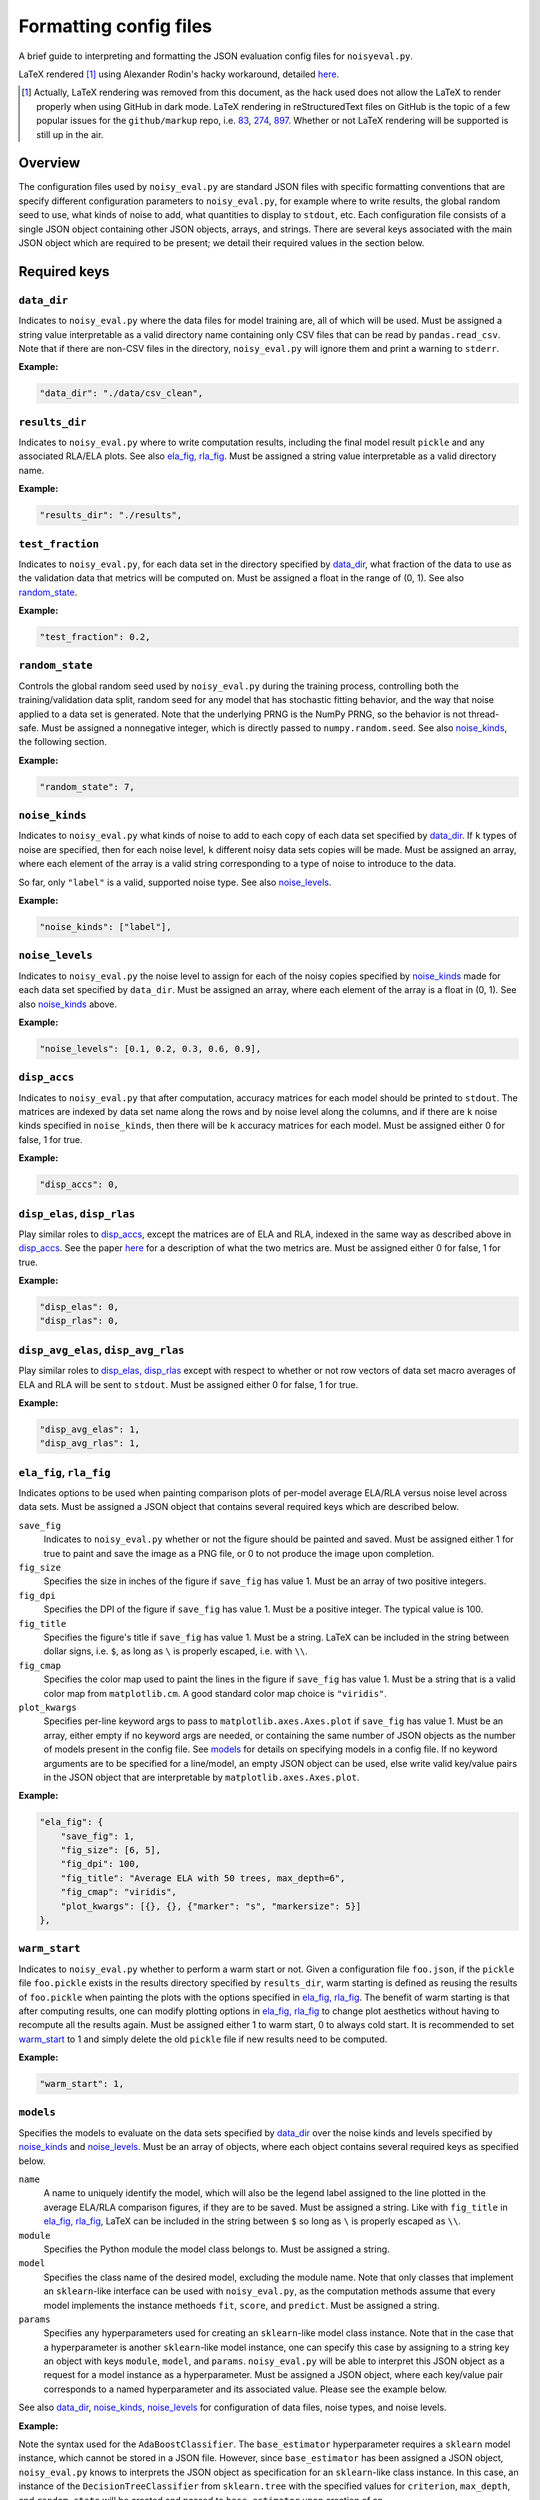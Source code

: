 .. config_format.rst

   last updated: 2022-2-04
   file created: 2020-04-28

Formatting config files
=======================

A brief guide to interpreting and formatting the JSON evaluation config files
for ``noisyeval.py``.  

LaTeX rendered [#]_ using Alexander Rodin's hacky workaround, detailed here__.

.. __: https://gist.github.com/a-rodin/fef3f543412d6e1ec5b6cf55bf197d7b

.. [#] Actually, LaTeX rendering was removed from this document, as the hack
   used does not allow the LaTeX to render properly when using GitHub in dark
   mode. LaTeX rendering in reStructuredText files on GitHub is the topic of a
   few popular issues for the ``github/markup`` repo, i.e. 83__, 274__, 897__.
   Whether or not LaTeX rendering will be supported is still up in the air.

.. __: https://github.com/github/markup/issues/83

.. __: https://github.com/github/markup/issues/274

.. __: https://github.com/github/markup/issues/897

Overview
--------

The configuration files used by ``noisy_eval.py`` are standard JSON files with
specific formatting conventions that are specify different configuration
parameters to ``noisy_eval.py``, for example where to write results, the global
random seed to use, what kinds of noise to add, what quantities to display to
``stdout``, etc. Each configuration file consists of a single JSON object
containing other JSON objects, arrays, and strings. There are several keys
associated with the main JSON object which are required to be present; we
detail their required values in the section below.

Required keys
-------------

``data_dir``
~~~~~~~~~~~~

Indicates to ``noisy_eval.py`` where the data files for model training are,
all of which will be used. Must be assigned a string value interpretable as a
valid directory name containing only CSV files that can be read by
``pandas.read_csv``. Note that if there are non-CSV files in the directory,
``noisy_eval.py`` will ignore them and print a warning to ``stderr``.

**Example:**

.. code:: json

   "data_dir": "./data/csv_clean",

``results_dir``
~~~~~~~~~~~~~~~

Indicates to ``noisy_eval.py`` where to write computation results, including
the final model result ``pickle`` and any associated RLA/ELA plots. See also
`ela_fig, rla_fig`_. Must be assigned a string value interpretable as a valid
directory name.

**Example:**

.. code:: json

   "results_dir": "./results",

``test_fraction``
~~~~~~~~~~~~~~~~~

Indicates to ``noisy_eval.py``, for each data set in the directory specified
by `data_dir`_, what fraction of the data to use as the validation data that
metrics will be computed on. Must be assigned a float in the range of (0, 1).
See also `random_state`_.

**Example:**

.. code:: json

   "test_fraction": 0.2,

``random_state``
~~~~~~~~~~~~~~~~

Controls the global random seed used by ``noisy_eval.py`` during the training
process, controlling both the training/validation data split, random seed for
any model that has stochastic fitting behavior, and the way that noise applied
to a data set is generated. Note that the underlying PRNG is the NumPy PRNG, so
the behavior is not thread-safe. Must be assigned a nonnegative integer, which
is directly passed to ``numpy.random.seed``. See also `noise_kinds`_, the
following section.

**Example:**

.. code:: json

   "random_state": 7,

``noise_kinds``
~~~~~~~~~~~~~~~

Indicates to ``noisy_eval.py`` what kinds of noise to add to each copy of each
data set specified by `data_dir`_. If ``k`` types of noise are specified, then
for each noise level, ``k`` different noisy data sets copies will be made. Must
be assigned an array, where each element of the array is a valid string
corresponding to a type of noise to introduce to the data.

So far, only ``"label"`` is a valid, supported noise type. See also
`noise_levels`_.

**Example:**

.. code:: json

   "noise_kinds": ["label"],

``noise_levels``
~~~~~~~~~~~~~~~~

Indicates to ``noisy_eval.py`` the noise level to assign for each of the noisy
copies specified by `noise_kinds`_ made for each data set specified by
``data_dir``. Must be assigned an array, where each element of the array is a
float in (0, 1). See also `noise_kinds`_ above.  

**Example:**

.. code:: json

   "noise_levels": [0.1, 0.2, 0.3, 0.6, 0.9],

``disp_accs``
~~~~~~~~~~~~~

Indicates to ``noisy_eval.py`` that after computation, accuracy matrices for
each model should be printed to ``stdout``. The matrices are indexed by data
set name along the rows and by noise level along the columns, and if there are
``k`` noise kinds specified in ``noise_kinds``, then there will be ``k``
accuracy matrices for each model. Must be assigned either 0 for false, 1 for
true.

**Example:**

.. code:: json

   "disp_accs": 0,

``disp_elas``, ``disp_rlas``
~~~~~~~~~~~~~~~~~~~~~~~~~~~~

Play similar roles to `disp_accs`_, except the matrices are of ELA and RLA,
indexed in the same way as described above in `disp_accs`_. See the paper
here__ for a description of what the two metrics are. Must be assigned either 0
for false, 1 for true.  

.. __: https://doi.org/10.1016/j.neucom.2014.11.086

**Example:**

.. code:: json

   "disp_elas": 0,
   "disp_rlas": 0,

``disp_avg_elas``, ``disp_avg_rlas``
~~~~~~~~~~~~~~~~~~~~~~~~~~~~~~~~~~~~

Play similar roles to `disp_elas, disp_rlas`_ except with respect to whether or
not row vectors of data set macro averages of ELA and RLA will be sent to
``stdout``. Must be assigned either 0 for false, 1 for true.

**Example:**

.. code:: json

   "disp_avg_elas": 1,
   "disp_avg_rlas": 1,

``ela_fig``, ``rla_fig``
~~~~~~~~~~~~~~~~~~~~~~~~

Indicates options to be used when painting comparison plots of per-model
average ELA/RLA versus noise level across data sets. Must be assigned a JSON
object that contains several required keys which are described below.

``save_fig``
   Indicates to ``noisy_eval.py`` whether or not the figure should be painted
   and saved. Must be assigned either 1 for true to paint and save the image as
   a PNG file, or 0 to not produce the image upon completion.

``fig_size``
   Specifies the size in inches of the figure if ``save_fig`` has value 1. Must
   be an array of two positive integers.

``fig_dpi``
   Specifies the DPI of the figure if ``save_fig`` has value 1. Must be a
   positive integer. The typical value is 100.

``fig_title``
   Specifies the figure's title if ``save_fig`` has value 1. Must be a string.
   LaTeX can be included in the string between dollar signs, i.e. ``$``, as
   long as ``\`` is properly escaped, i.e. with ``\\``.

``fig_cmap``
   Specifies the color map used to paint the lines in the figure if ``save_fig``
   has value 1. Must be a string that is a valid color map from
   ``matplotlib.cm``. A good standard color map choice is ``"viridis"``.

``plot_kwargs``
   Specifies per-line keyword args to pass to ``matplotlib.axes.Axes.plot`` if
   ``save_fig`` has value 1. Must be an array, either empty if no keyword args
   are needed, or containing the same number of JSON objects as the number of
   models present in the config file. See `models`_ for details on specifying
   models in a config file. If no keyword arguments are to be specified for a
   line/model, an empty JSON object can be used, else write valid key/value
   pairs in the JSON object that are interpretable by
   ``matplotlib.axes.Axes.plot``.

**Example:**

.. code:: json

   "ela_fig": {
       "save_fig": 1,
       "fig_size": [6, 5],
       "fig_dpi": 100,
       "fig_title": "Average ELA with 50 trees, max_depth=6",
       "fig_cmap": "viridis",
       "plot_kwargs": [{}, {}, {"marker": "s", "markersize": 5}]
   },

``warm_start``
~~~~~~~~~~~~~~

Indicates to ``noisy_eval.py`` whether to perform a warm start or not. Given a
configuration file ``foo.json``, if the ``pickle`` file ``foo.pickle`` exists
in the results directory specified by ``results_dir``, warm starting is defined
as reusing the results of ``foo.pickle`` when painting the plots with the
options specified in `ela_fig, rla_fig`_. The benefit of warm starting is that
after computing results, one can modify plotting options in `ela_fig, rla_fig`_
to change plot aesthetics without having to recompute all the results again.
Must be assigned either 1 to warm start, 0 to always cold start. It is
recommended to set `warm_start`_ to 1 and simply delete the old ``pickle`` file
if new results need to be computed.

**Example:**

.. code:: json

   "warm_start": 1,

``models``
~~~~~~~~~~

Specifies the models to evaluate on the data sets specified by `data_dir`_
over the noise kinds and levels specified by `noise_kinds`_ and
`noise_levels`_. Must be an array of objects, where each object contains
several required keys as specified below.

``name``
   A name to uniquely identify the model, which will also be the legend label
   assigned to the line plotted in the average ELA/RLA comparison figures, if
   they are to be saved. Must be assigned a string. Like with ``fig_title`` in
   `ela_fig, rla_fig`_, LaTeX can be included in the string between ``$`` so
   long as ``\`` is properly escaped as ``\\``.

``module``
   Specifies the Python module the model class belongs to. Must be assigned a
   string.

``model``
   Specifies the class name of the desired model, excluding the module name.
   Note that only classes that implement an ``sklearn``-like interface can be
   used with ``noisy_eval.py``, as the computation methods assume that every
   model implements the instance methoeds ``fit``, ``score``, and ``predict``.
   Must be assigned a string.

``params``
  Specifies any hyperparameters used for creating an ``sklearn``-like model
  class instance. Note that in the case that a hyperparameter is another
  ``sklearn``-like model instance, one can specify this case by assigning to a
  string key an object with keys ``module``, ``model``, and ``params``.
  ``noisy_eval.py`` will be able to interpret this JSON object as a request for
  a model instance as a hyperparameter. Must be assigned a JSON object, where
  each key/value pair corresponds to a named hyperparameter and its associated
  value. Please see the example below.

See also `data_dir`_, `noise_kinds`_, `noise_levels`_ for configuration of data
files, noise types, and noise levels.

**Example:**

Note the syntax used for the ``AdaBoostClassifier``. The ``base_estimator``
hyperparameter requires a ``sklearn`` model instance, which cannot be stored
in a JSON file. However, since ``base_estimator`` has been assigned a JSON
object, ``noisy_eval.py`` knows to interprets the JSON object as specification
for an ``sklearn``-like class instance. In this case, an instance of the
``DecisionTreeClassifier`` from ``sklearn.tree`` with the specified values for
``criterion``, ``max_depth``, and ``random_state`` will be created and passed
to ``base_estimator`` upon creation of an
``sklearn.ensemble.AdaBoostClassifier`` instance.

.. code:: json

   "models": [
       {
           "name": "adaboost6",
           "module": "sklearn.ensemble",
           "model": "AdaBoostClassifier",
           "params": {
               "base_estimator": {
                   "module": "sklearn.tree",
                   "model": "DecisionTreeClassifier",
                   "params": {
                       "criterion": "entropy",
                       "max_depth": 6,
                       "random_state": 7
                   }
               },
               "n_estimators": 50,
               "random_state": 7
           }
       },
       {
           "name": "gboost6",
           "module": "sklearn.ensemble",
           "model": "GradientBoostingClassifier",
           "params": {
               "n_estimators": 50,
               "max_depth": 6,
               "learning_rate": 0.1,
               "random_state": 7
           }
       }
   ]

A full example
--------------

The following JSON object, when placed into a JSON file, is a valid
configuration file. You may wish to copy and paste the example below and edit
the fields as necessary to facilitate the writing of your own config files.

.. code:: json

   {
       "data_dir": "test/data",
       "results_dir": "test/results",
       "test_fraction": 0.2,
       "random_state": 7,
       "noise_kinds": ["label"],
       "noise_levels": [0.1, 0.2, 0.3, 0.4, 0.5],
       "disp_accs": 0,
       "disp_elas": 0,
       "disp_rlas": 0,
       "disp_avg_elas": 1,
       "disp_avg_rlas": 1,
       "ela_fig": {
           "save_fig": 1,
           "fig_size": [6, 5],
           "fig_dpi": 150,
           "fig_title": "Average ELA with 50 trees, max_depth=6",
           "fig_cmap": "viridis",
           "plot_kwargs": [
               {},
               {},
               {
                   "marker": "s",
                   "markersize": 5
               }
           ]
       },
       "rla_fig": {
           "save_fig": 1,
           "fig_size": [6, 5],
           "fig_dpi": 150,
           "fig_title": "Average RLA with 50 trees, max_depth=6",
           "fig_cmap": "viridis_r",
           "plot_kwargs": [
               {},
               {},
               {
                   "marker": "s",
                   "markersize": 5
               }
           ]
       },
       "warm_start": 1,
       "models": [
           {
               "name": "adaboost6",
               "module": "sklearn.ensemble",
               "model": "AdaBoostClassifier",
               "params": {
                   "base_estimator": {
                       "module": "sklearn.tree",
                       "model": "DecisionTreeClassifier",
                       "params": {
                           "criterion": "entropy",
                           "max_depth": 6,
                           "random_state": 7
                       }
                   },
                   "n_estimators": 50,
                   "random_state": 7
               }
           },
           {
               "name": "gboost6",
               "module": "sklearn.ensemble",
               "model": "GradientBoostingClassifier",
               "params": {
                   "n_estimators": 50,
                   "max_depth": 6,
                   "learning_rate": 0.1,
                   "random_state": 7
               }
           },
           {
               "name": "xgboost6",
               "module": "xgboost",
               "model": "XGBClassifier",
               "params": {
                   "n_estimators": 50,
                   "max_depth": 6,
                   "learning_rate": 0.1,
                   "booster": "gbtree",
                   "reg_alpha": 0,
                   "gamma": 0,
                   "reg_lambda": 0.1,
                   "n_jobs": 2,
                   "random_state": 7
               }
           }
       ]
   }